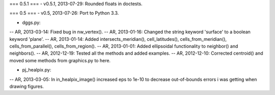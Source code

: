 === 0.5.1 ===
- v0.5.1, 2013-07-29: Rounded floats in doctests.

=== 0.5 ===
- v0.5, 2013-07-26: Port to Python 3.3.

- dggs.py:
-- AR, 2013-03-14: Fixed bug in nw_vertex().
-- AR, 2013-01-16: Changed the string keyword 'surface' to a boolean keyword 'plane'.
-- AR, 2013-01-14: Added intersects_meridian(), cell_latitudes(), cells_from_meridian(), cells_from_parallel(), cells_from_region().
-- AR, 2013-01-01: Added ellipsoidal functionality to neighbor() and neighbors().
-- AR, 2012-12-19: Tested all the methods and added examples.
-- AR, 2012-12-10: Corrected centroid() and moved some methods from graphics.py to here.

- pj_healpix.py:
-- AR, 2013-03-05: In in_healpix_image() increased eps to 1e-10 to decrease out-of-bounds errors i was getting when drawing figures.
